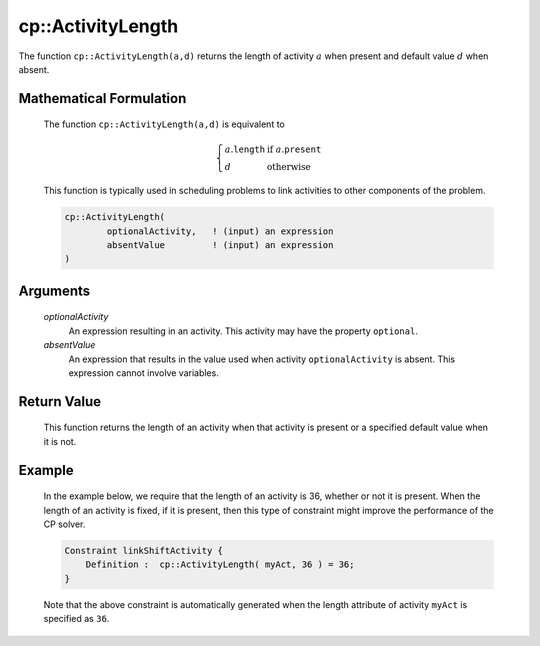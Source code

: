 .. aimms:function:: cp::ActivityLength(optionalActivity, absentValue)

.. _cp::ActivityLength:

cp::ActivityLength
==================

The function ``cp::ActivityLength(a,d)`` returns the length of activity
:math:`a` when present and default value :math:`d` when absent.

Mathematical Formulation
------------------------

    The function ``cp::ActivityLength(a,d)`` is equivalent to

    .. math:: \left\{ \begin{array}{ll} a.\texttt{length} & \textrm{if } a.\texttt{present} \\ d & \textrm{otherwise } \end{array} \right.

    \ This function is typically used in scheduling problems to link
    activities to other components of the problem.

    .. code-block:: aimms

        cp::ActivityLength(
                optionalActivity,   ! (input) an expression
                absentValue         ! (input) an expression
        )

Arguments
---------

    *optionalActivity*
        An expression resulting in an activity. This activity may have the
        property ``optional``.

    *absentValue*
        An expression that results in the value used when activity
        ``optionalActivity`` is absent. This expression cannot involve
        variables.

Return Value
------------

    This function returns the length of an activity when that activity is
    present or a specified default value when it is not.

Example
-------

    In the example below, we require that the length of an activity is 36,
    whether or not it is present. When the length of an activity is fixed,
    if it is present, then this type of constraint might improve the
    performance of the CP solver. 

    .. code-block:: aimms

                Constraint linkShiftActivity {
                    Definition :  cp::ActivityLength( myAct, 36 ) = 36;
                }

    Note that the above constraint
    is automatically generated when the length attribute of activity
    ``myAct`` is specified as ``36``.

.. seealso::

    The functions :aimms:func:`cp::Count` and :aimms:func:`cp::ActivityBegin`.
